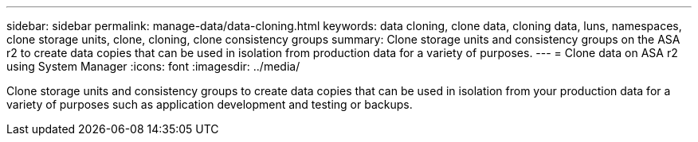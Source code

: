 ---
sidebar: sidebar
permalink: manage-data/data-cloning.html
keywords: data cloning, clone data, cloning data, luns, namespaces, clone storage units, clone, cloning, clone consistency groups
summary: Clone storage units and consistency groups on the ASA r2 to create data copies that can be used in isolation from production data for a variety of purposes. 
---
= Clone data on ASA r2 using System Manager
:icons: font
:imagesdir: ../media/

[.lead]
Clone storage units and consistency groups to create data copies that can be used in isolation from your production data for a variety of purposes such as application development and testing or backups.
